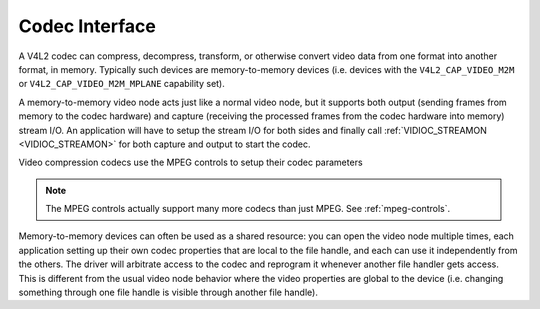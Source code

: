 .. -*- coding: utf-8; mode: rst -*-

.. _codec:

***************
Codec Interface
***************

A V4L2 codec can compress, decompress, transform, or otherwise convert
video data from one format into another format, in memory. Typically
such devices are memory-to-memory devices (i.e. devices with the
``V4L2_CAP_VIDEO_M2M`` or ``V4L2_CAP_VIDEO_M2M_MPLANE`` capability set).

A memory-to-memory video node acts just like a normal video node, but it
supports both output (sending frames from memory to the codec hardware)
and capture (receiving the processed frames from the codec hardware into
memory) stream I/O. An application will have to setup the stream I/O for
both sides and finally call :ref:`VIDIOC_STREAMON <VIDIOC_STREAMON>`
for both capture and output to start the codec.

Video compression codecs use the MPEG controls to setup their codec
parameters

.. note::

   The MPEG controls actually support many more codecs than
   just MPEG. See :ref:`mpeg-controls`.

Memory-to-memory devices can often be used as a shared resource: you can
open the video node multiple times, each application setting up their
own codec properties that are local to the file handle, and each can use
it independently from the others. The driver will arbitrate access to
the codec and reprogram it whenever another file handler gets access.
This is different from the usual video node behavior where the video
properties are global to the device (i.e. changing something through one
file handle is visible through another file handle).
